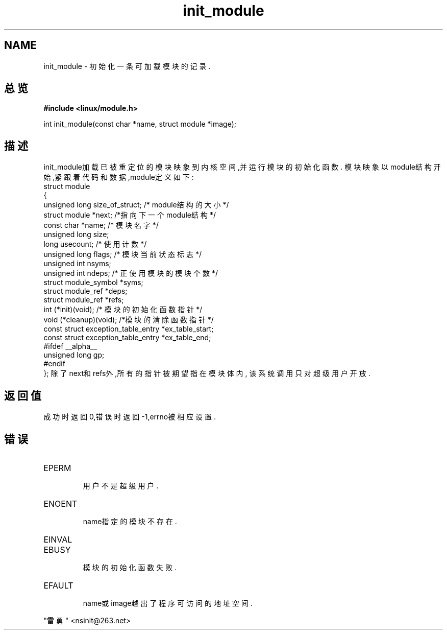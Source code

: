 .TH	init_module ""
.SH NAME
init_module - 初始化一条可加载模块的记录.
.SH 总览
.B #include <linux/module.h>
.sp
int init_module(const char *name, struct module *image);
.SH 描述
init_module加载已被重定位的模块映象到内核空间,并运行模块的初始化函数.
模块映象以module结构开始,紧跟着代码和数据,module定义如下:
       struct module                                              
       {
         unsigned long size_of_struct; /* module结构的大小 */
         struct module *next; /*指向下一个module结构 */
         const char *name; /* 模块名字 */
         unsigned long size;
         long usecount; /* 使用计数 */
         unsigned long flags; /* 模块当前状态标志 */
         unsigned int nsyms;
         unsigned int ndeps; /* 正使用模块的模块个数 */
         struct module_symbol *syms;
         struct module_ref *deps;
         struct module_ref *refs;
         int (*init)(void); /* 模块的初始化函数指针 */
         void (*cleanup)(void); /*模块的清除函数指针 */
         const struct exception_table_entry *ex_table_start;
         const struct exception_table_entry *ex_table_end;
       #ifdef __alpha__
         unsigned long gp;
       #endif
       };
除了next和refs外,所有的指针被期望指在模块体内, 
该系统调用只对超级用户开放.
.SH 返回值
成功时返回0,错误时返回 -1,errno被相应设置.
.SH 错误
.TP
EPERM
    用户不是超级用户.
.TP
ENOENT
    name指定的模块不存在.
.TP
EINVAL
.TP
EBUSY
    模块的初始化函数失败.
.TP
EFAULT
    name或image越出了程序可访问的地址空间.

.SH  
      "雷勇" <nsinit@263.net>
